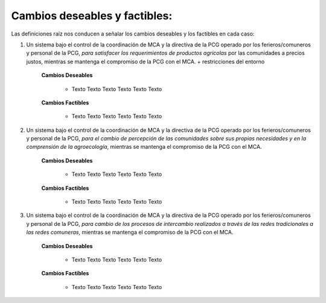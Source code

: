.. amaru_project documentation master file, created by
   sphinx-quickstart on Sun Feb 17 11:46:20 2013.
   You can adapt this file completely to your liking, but it should at least
   contain the root `toctree` directive.

Cambios deseables y factibles:
==============================

Las definiciones raíz nos conducen a señalar los cambios deseables y los factibles en cada caso:

#. Un sistema bajo el control de la coordinación de MCA y la directiva de la PCG operado por los ferieros/comuneros y
   personal de la PCG, *para satisfacer los requerimientos de productos agrícolas* por las comunidades a precios justos,
   mientras se mantenga el compromiso de la PCG con el MCA. + restricciones del entorno

    **Cambios Deseables**

        * Texto Texto Texto Texto Texto Texto

    **Cambios Factibles**

        * Texto Texto Texto Texto Texto Texto

#. Un sistema bajo el control de la coordinación de MCA y la directiva de la PCG operado por los ferieros/comuneros y
   personal de la PCG, *para el cambio de percepción de las comunidades sobre sus propias necesidades y en la
   comprensión de la agroecología*, mientras se mantenga el compromiso de la PCG con el MCA.

    **Cambios Deseables**

        * Texto Texto Texto Texto Texto Texto

    **Cambios Factibles**

        * Texto Texto Texto Texto Texto Texto

#. Un sistema bajo el control de la coordinación de MCA y la directiva de la PCG operado por los ferieros/comuneros y
   personal de la PCG, *para cambio de los procesos de intercambio realizados a través de las redes tradicionales a las
   redes comuneras*, mientras se mantenga el compromiso de la PCG con el MCA.

    **Cambios Deseables**

        * Texto Texto Texto Texto Texto Texto

    **Cambios Factibles**

        * Texto Texto Texto Texto Texto Texto